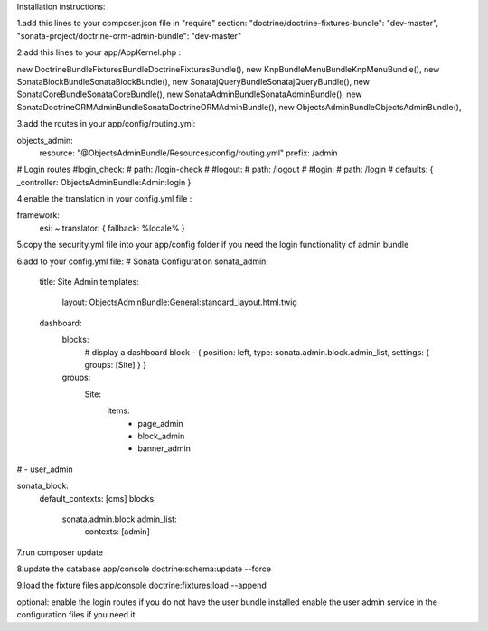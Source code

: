 Installation instructions:

1.add this lines to your composer.json file in "require" section:
"doctrine/doctrine-fixtures-bundle": "dev-master",
"sonata-project/doctrine-orm-admin-bundle": "dev-master"

2.add this lines to your app/AppKernel.php :

new Doctrine\Bundle\FixturesBundle\DoctrineFixturesBundle(),
new Knp\Bundle\MenuBundle\KnpMenuBundle(),
new Sonata\BlockBundle\SonataBlockBundle(),
new Sonata\jQueryBundle\SonatajQueryBundle(),
new Sonata\CoreBundle\SonataCoreBundle(),
new Sonata\AdminBundle\SonataAdminBundle(),
new Sonata\DoctrineORMAdminBundle\SonataDoctrineORMAdminBundle(),
new Objects\AdminBundle\ObjectsAdminBundle(),

3.add the routes in your app/config/routing.yml:

objects_admin:
    resource: "@ObjectsAdminBundle/Resources/config/routing.yml"
    prefix:   /admin

# Login routes
#login_check:
#    path:  /login-check
#
#logout:
#    path:  /logout
#
#login:
#    path:  /login
#    defaults: { _controller: ObjectsAdminBundle:Admin:login }

4.enable the translation in your config.yml file :

framework:
    esi:             ~
    translator:      { fallback: %locale% }

5.copy the security.yml file into your app/config folder if you need the login functionality of admin bundle

6.add to your config.yml file:
# Sonata Configuration
sonata_admin:
    title: Site Admin
    templates:
        layout: ObjectsAdminBundle:General:standard_layout.html.twig

    dashboard:
        blocks:
            # display a dashboard block
            - { position: left, type: sonata.admin.block.admin_list, settings: { groups: [Site] } }

        groups:
            Site:
                items:
                    - page_admin
                    - block_admin
                    - banner_admin
#                    - user_admin

sonata_block:
    default_contexts: [cms]
    blocks:
        sonata.admin.block.admin_list:
            contexts:   [admin]

7.run composer update

8.update the database
app/console doctrine:schema:update --force

9.load the fixture files
app/console doctrine:fixtures:load --append

optional:
enable the login routes if you do not have the user bundle installed
enable the user admin service in the configuration files if you need it